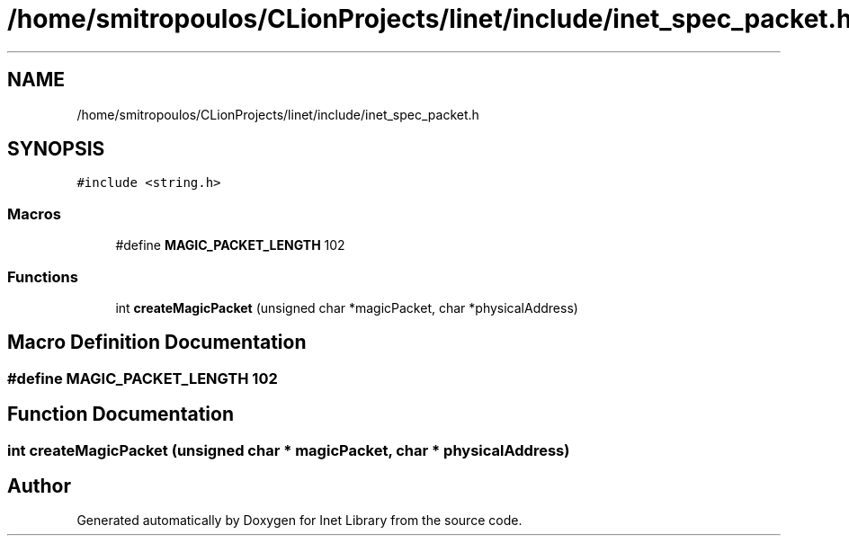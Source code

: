 .TH "/home/smitropoulos/CLionProjects/linet/include/inet_spec_packet.h" 3 "Tue Aug 20 2019" "Version 1.6" "Inet Library" \" -*- nroff -*-
.ad l
.nh
.SH NAME
/home/smitropoulos/CLionProjects/linet/include/inet_spec_packet.h
.SH SYNOPSIS
.br
.PP
\fC#include <string\&.h>\fP
.br

.SS "Macros"

.in +1c
.ti -1c
.RI "#define \fBMAGIC_PACKET_LENGTH\fP   102"
.br
.in -1c
.SS "Functions"

.in +1c
.ti -1c
.RI "int \fBcreateMagicPacket\fP (unsigned char *magicPacket, char *physicalAddress)"
.br
.in -1c
.SH "Macro Definition Documentation"
.PP 
.SS "#define MAGIC_PACKET_LENGTH   102"

.SH "Function Documentation"
.PP 
.SS "int createMagicPacket (unsigned char * magicPacket, char * physicalAddress)"

.SH "Author"
.PP 
Generated automatically by Doxygen for Inet Library from the source code\&.
